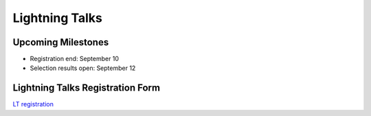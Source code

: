 =================
 Lightning Talks
=================
..
    PyCon APAC 2013 を締め括る Lightning Talks のスピーカーを募集します！

    `Lightning Talk <http://ja.wikipedia.org/wiki/%E3%83%A9%E3%82%A4%E3%83%88%E3%83%8B%E3%83%B3%E3%82%B0%E3%83%88%E3%83%BC%E3%82%AF>`_ とは、5分間の持ち時間で行う短いプレゼンテーションのことです。

    内容は Python / PyCon に少しでも関係しているものであれば OK です。
    本編のプログラムより気軽にご応募ください。

    2日目、最後のセッションなので、非常に盛り上がることが予想されます。
    セッションで発表する勇気はないけれど、Pythonista に知らせておきたいことのある方！
    セッション応募したけれど、残念ながら不採択となってしまった方！

    PyCon APAC in Japan 最後のスピーカー募集、今年最後のチャンスです。
    聴衆を惹きつける LT を期待しています。

    注意点
    ======
    1. 言語は **英語** でお願いします (Just 5 minutes. You can do it!)

       1. 枠が余った場合、日本語での募集の可能性もあります

    2. 持ち時間は 5分 で、時間を超えたら強制終了です
    3. 応募が予定数を超えた場合は、PyCon APAC運営委員会で選考させて頂きます
    4. 会場で聞けなかった方のために、ビデオ撮影をします
    5. LTが採択された場合でも、PyCon APAC 2013 のチケットは必要です

Upcoming Milestones
===================

- Registration end: September 10
- Selection results open: September 12

Lightning Talks Registration Form
=================================
`LT registration <https://docs.google.com/forms/d/1AqLKB04u_bnD_0_LlniSeCBWB9yt6hGX8uXiDYJHgxE/viewform>`_
